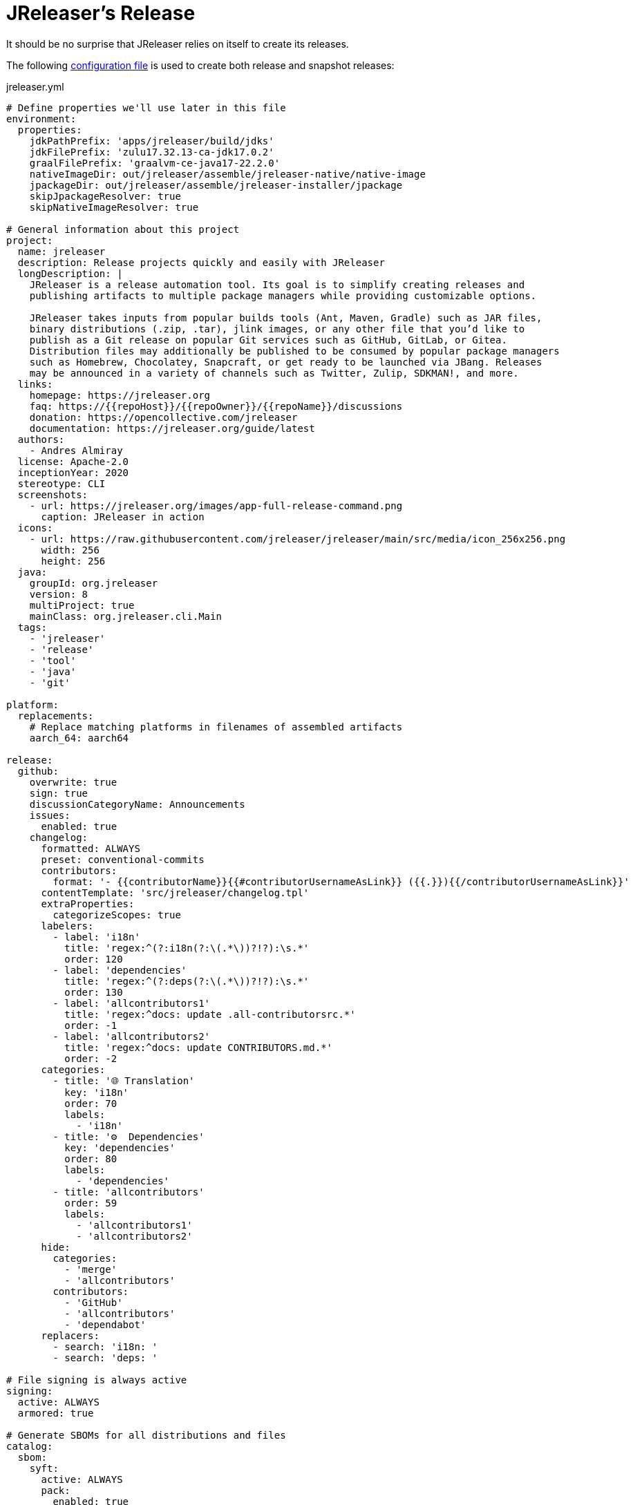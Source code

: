 = JReleaser's Release

It should be no surprise that JReleaser relies on itself to create its releases.

The following link:https://raw.githubusercontent.com/jreleaser/jreleaser/main/jreleaser.yml[configuration file]
is used to create both release and snapshot releases:

[source,yaml]
[subs="+macros,verbatim"]
.jreleaser.yml
----
# Define properties we'll use later in this file
environment:
  properties:
    jdkPathPrefix: 'apps/jreleaser/build/jdks'
    jdkFilePrefix: 'zulu17.32.13-ca-jdk17.0.2'
    graalFilePrefix: 'graalvm-ce-java17-22.2.0'
    nativeImageDir: out/jreleaser/assemble/jreleaser-native/native-image
    jpackageDir: out/jreleaser/assemble/jreleaser-installer/jpackage
    skipJpackageResolver: true
    skipNativeImageResolver: true

# General information about this project
project:
  name: jreleaser
  description: Release projects quickly and easily with JReleaser
  longDescription: |
    JReleaser is a release automation tool. Its goal is to simplify creating releases and
    publishing artifacts to multiple package managers while providing customizable options.

    JReleaser takes inputs from popular builds tools (Ant, Maven, Gradle) such as JAR files,
    binary distributions (.zip, .tar), jlink images, or any other file that you’d like to
    publish as a Git release on popular Git services such as GitHub, GitLab, or Gitea.
    Distribution files may additionally be published to be consumed by popular package managers
    such as Homebrew, Chocolatey, Snapcraft, or get ready to be launched via JBang. Releases
    may be announced in a variety of channels such as Twitter, Zulip, SDKMAN!, and more.
  links:
    homepage: pass:[https://jreleaser.org]
    faq: pass:[https://{{repoHost}}/{{repoOwner}}/{{repoName}}/discussions]
    donation: pass:[https://opencollective.com/jreleaser]
    documentation: pass:[https://jreleaser.org/guide/latest]
  authors:
    - Andres Almiray
  license: Apache-2.0
  inceptionYear: 2020
  stereotype: CLI
  screenshots:
    - url: pass:[https://jreleaser.org/images/app-full-release-command.png]
      caption: JReleaser in action
  icons:
    - url: pass:[https://raw.githubusercontent.com/jreleaser/jreleaser/main/src/media/icon_256x256.png]
      width: 256
      height: 256
  java:
    groupId: org.jreleaser
    version: 8
    multiProject: true
    mainClass: org.jreleaser.cli.Main
  tags:
    - 'jreleaser'
    - 'release'
    - 'tool'
    - 'java'
    - 'git'

platform:
  replacements:
    # Replace matching platforms in filenames of assembled artifacts
    aarch_64: aarch64

release:
  github:
    overwrite: true
    sign: true
    discussionCategoryName: Announcements
    issues:
      enabled: true
    changelog:
      formatted: ALWAYS
      preset: conventional-commits
      contributors:
        format: '- {{contributorName}}{{#contributorUsernameAsLink}} ({{.}}){{/contributorUsernameAsLink}}'
      contentTemplate: 'src/jreleaser/changelog.tpl'
      extraProperties:
        categorizeScopes: true
      labelers:
        - label: 'i18n'
          title: 'regex:^(?:i18n(?:\(.*\))?!?):\s.*'
          order: 120
        - label: 'dependencies'
          title: 'regex:^(?:deps(?:\(.*\))?!?):\s.*'
          order: 130
        - label: 'allcontributors1'
          title: 'regex:^docs: update .all-contributorsrc.*'
          order: -1
        - label: 'allcontributors2'
          title: 'regex:^docs: update CONTRIBUTORS.md.*'
          order: -2
      categories:
        - title: '🌐 Translation'
          key: 'i18n'
          order: 70
          labels:
            - 'i18n'
        - title: '⚙️  Dependencies'
          key: 'dependencies'
          order: 80
          labels:
            - 'dependencies'
        - title: 'allcontributors'
          order: 59
          labels:
            - 'allcontributors1'
            - 'allcontributors2'
      hide:
        categories:
          - 'merge'
          - 'allcontributors'
        contributors:
          - 'GitHub'
          - 'allcontributors'
          - 'dependabot'
      replacers:
        - search: 'i18n: '
        - search: 'deps: '

# File signing is always active
signing:
  active: ALWAYS
  armored: true

# Generate SBOMs for all distributions and files
catalog:
  sbom:
    syft:
      active: ALWAYS
      pack:
        enabled: true

# Deploy JARs and POMs to Maven Central
deploy:
  maven:
    nexus2:
      maven-central:
        active: RELEASE
        url: pass:[https://s01.oss.sonatype.org/service/local]
        closeRepository: true
        releaseRepository: true
        stagingRepositories:
          - build/repos/local/release

# Announcing a release only occurs when it's not snapshot
announce:
  twitter:
    active: RELEASE
    statusTemplate: src/jreleaser/twitter.tpl
  mastodon:
    active: RELEASE
    host: pass:[https://fosstodon.org]
    statusTemplate: src/jreleaser/mastodon.tpl
  http:
    noticeable:
      active: RELEASE
      url: pass:[https://api.noticeable.io/graphql]
      authorization: bearer
      bearerKeyword: Apikey
      method: POST
      headers:
        Accept: application/json
        Content-Type: application/json

assemble:
  # Configure a cross-platform Jlink assembly
  jlink:
    jreleaser-standalone:
      active: ALWAYS
      java:
        version: 11
      imageName: '{{distributionName}}-{{projectEffectiveVersion}}'
      executable: jreleaser
      fileSets:
        - input: '.'
          includes:
            - NOTICE
            - LICENSE
        - input: licenses
          output: licenses
      jdeps:
        multiRelease: base
        ignoreMissingDeps: true
      additionalModuleNames:
        - 'java.security.sasl'
        - 'java.security.jgss'
        - 'jdk.crypto.cryptoki'
        - 'jdk.crypto.ec'
        - 'jdk.localedata'
        - 'jdk.net'
        - 'jdk.security.auth'
        - 'jdk.security.jgss'
      targetJdks:
        - path: '{{jdkPathPrefix}}/zulu17Osx/{{jdkFilePrefix}}-macosx_x64/zulu-17.jdk/Contents/Home'
          platform: 'osx-x86_64'
        - path: '{{jdkPathPrefix}}/zulu17OsxArm/{{jdkFilePrefix}}-macosx_aarch64/zulu-17.jdk/Contents/Home'
          platform: 'osx-aarch_64'
        - path: '{{jdkPathPrefix}}/zulu17Linux/{{jdkFilePrefix}}-linux_x64'
          platform: 'linux-x86_64'
        - path: '{{jdkPathPrefix}}/zulu17LinuxArm/{{jdkFilePrefix}}-linux_aarch64'
          platform: 'linux-aarch_64'
        - path: '{{jdkPathPrefix}}/zulu17LinuxMusl/{{jdkFilePrefix}}-linux_musl_x64'
          platform: 'linux_musl-x86_64'
        - path: '{{jdkPathPrefix}}/zulu17LinuxMuslArm/{{jdkFilePrefix}}-linux_musl_aarch64'
          platform: 'linux_musl-aarch_64'
        - path: '{{jdkPathPrefix}}/zulu17Windows/{{jdkFilePrefix}}-win_x64'
          platform: 'windows-x86_64'
        - path: '{{jdkPathPrefix}}/zulu17WindowsArm/{{jdkFilePrefix}}-win_aarch64'
          platform: 'windows-aarch_64'
      mainJar:
        path: 'apps/jreleaser/build/libs/jreleaser-{{projectVersion}}.jar'
      jars:
        - pattern: 'apps/jreleaser/build/dependencies/flat/*.jar'

  # Configure platform specific installers
  jpackage:
    jreleaser-installer:
      active: ALWAYS
      jlink: jreleaser-standalone
      attachPlatform: true
      applicationPackage:
        appName: jreleaser
        appVersion: '{{projectVersionNumber}}'
        vendor: JReleaser
      osx:
        types: [pkg]
        appName: JReleaser
        packageName: JReleaser
        packageIdentifier: org.jreleaser.cli
        icon: 'src/media/jreleaser.icns'
        resourceDir: 'src/jpackage/osx'
      linux:
        types: [deb,rpm]
        maintainer: jreleaser@kordamp.org
        icon: 'src/media/icon_256x256.png'
      windows:
        types: [msi]
        console: true
        dirChooser: true
        icon: 'src/media/jreleaser.ico'
        resourceDir: 'src/jpackage/windows'

  # Configure native executables
  nativeImage:
    jreleaser-native:
      active: ALWAYS
      java:
        version: 17
      imageName: '{{distributionName}}-{{projectEffectiveVersion}}'
      executable: jreleaser
      fileSets:
        - input: '.'
          includes:
            - NOTICE
            - LICENSE
        - input: licenses
          output: licenses
      mainJar:
        path: 'apps/jreleaser/build/libs/jreleaser-{{projectVersion}}.jar'
      jars:
        - pattern: 'apps/jreleaser/build/dependencies/flat/*.jar'
      graalJdks:
        - path: '{{jdkPathPrefix}}/graal17Osx/{{graalFilePrefix}}/Contents/Home'
          platform: 'osx-x86_64'
        - path: '{{jdkPathPrefix}}/graal17Linux/{{graalFilePrefix}}'
          platform: 'linux-x86_64'
        - path: '{{jdkPathPrefix}}/graal17Windows/{{graalFilePrefix}}'
          platform: 'windows-x86_64'
      upx:
        active: ALWAYS
        version: '3.96'
      args:
        - '-Duser.language=en'
        - '-H:IncludeLocales=en,ca,de,es,fr,hi,it,ja,nl,pt_BR,zh_TW,ru'
        - '-H:Optimize=2'
        - '-H:+RemoveUnusedSymbols'
        -
# Configure 5 distributions
distributions:
  # Distribution 1 is of type JAVA_BINARY
  jreleaser:
    chocolatey:
      active: ALWAYS
      remoteBuild: true
      title: JReleaser
      iconUrl: 'pass:[https://rawcdn.githack.com/jreleaser/jreleaser/0934fa1fa3f0bd09c0c8c39fbdeb5df2ce507457/src/media/icon_128x128.png]'
      bucket:
        active: RELEASE
    flatpak:
      active: ALWAYS
      componentId: org.jreleaser.cli
      developerName: JReleaser
      runtime: FREEDESKTOP
      runtimeVersion: 21.08
      finishArgs:
        - --share=network
        - --filesystem=host
      categories:
        - Developer Tools
      skipReleases:
        - '.*-RC.*'
        - '.*-M.*'
      repository:
        active: RELEASE
        owner: flathub
        name: org.jreleaser.cli
        branch: master
    jbang:
      active: ALWAYS
    macports:
      active: ALWAYS
      categories:
        - devel
        - java
      maintainers:
        - '@aalmiray'
      repository:
        active: RELEASE
        name: jreleaser-macports
    scoop:
      active: ALWAYS
      bucket:
        active: RELEASE
    sdkman:
      active: RELEASE
      architectures:
        - buildOn: [ amd64, arm64 ]
      plugs:
        - name: dot-config-files
          attributes:
            interface: personal-files
          writes:
            - $HOME/.jreleaser
          reads:
            - $HOME/.gnupg
            - $HOME/.gitconfig
            - $HOME/.config/jgit
      localPlugs:
        - network
        - home
        - dot-config-files
    spec:
      active: ALWAYS
      repository:
        active: RELEASE
        name: jreleaser-copr
    artifacts:
      # Transform the artifact name
      - path: apps/{{distributionName}}/build/distributions/{{distributionName}}-{{projectVersion}}.zip
        transform: '{{distributionName}}/{{distributionName}}-{{projectEffectiveVersion}}.zip'
        extraProperties:
          skipSpec: true
      - path: apps/{{distributionName}}/build/distributions/{{distributionName}}-{{projectVersion}}.tar
        transform: '{{distributionName}}/{{distributionName}}-{{projectEffectiveVersion}}.tar'
        extraProperties:
          skipFlatpak: true

  # Distribution 2 is of type SINGLE_JAR
  jreleaser-tool-provider:
    type: SINGLE_JAR
    artifacts:
      # Transform the artifact name
      - path: apps/{{distributionName}}/build/libs/{{distributionName}}-{{projectVersion}}.jar
        transform: '{{distributionName}}/{{distributionName}}-{{projectEffectiveVersion}}.jar'

  # Distribution 3 is of type JLINK
  # Name matches the assembled jlink distribution
  jreleaser-standalone:
    appImage:
      active: ALWAYS
      componentId: org.jreleaser.cli
      developerName: JReleaser
      categories:
        - Development
      repository:
        active: RELEASE
        name: jreleaser-appimage
        commitMessage: 'jreleaser {{tagName}}'
    brew:
      active: ALWAYS
      formulaName: jreleaser
      multiPlatform: true
      tap:
        active: RELEASE
        commitMessage: 'jreleaser {{tagName}}'
    docker:
      # inherited by specs
      active: ALWAYS
      repository:
        active: RELEASE
        commitMessage: 'jreleaser {{tagName}}'
      # inherited by specs
      registries:
        - serverName: DEFAULT
          username: jreleaser
      # inherited by specs
      labels:
        'org.opencontainers.image.title': 'jreleaser'
      # inherited by specs
      postCommands:
        - 'VOLUME /workspace'
      # configure 2 specs
      specs:
        slim:
          imageNames:
            - 'jreleaser/jreleaser-{{dockerSpecName}}:{{tagName}}'
            - 'jreleaser/jreleaser-{{dockerSpecName}}:latest'
          # match by platform
          matchers:
            platform: 'linux-x86_64'
          preCommands:
            - 'ARG DEBIAN_FRONTEND=noninteractive'
            - 'ENV TZ=Europe/Zurich'
            - 'RUN apt-get update && apt-get install -y unzip binutils fakeroot rpm'
        alpine:
          imageNames:
            - 'jreleaser/jreleaser-{{dockerSpecName}}:{{tagName}}'
            - 'jreleaser/jreleaser-{{dockerSpecName}}:latest'
          # match by platform
          matchers:
            platform: 'linux_musl-x86_64'
          preCommands:
            - 'RUN apk add unzip binutils fakeroot rpm'

  # Distribution 4 is of type NATIVE_PACKAGE
  # Name matches the assembled jpackage distribution
  jreleaser-installer:
    type: NATIVE_PACKAGE
    winget:
      active: RELEASE
      package:
        name: jreleaser
      repository:
        active: ALWAYS
        name: jreleaser-winget
        commitMessage: 'jreleaser {{tagName}}'
    executable:
      name: jreleaser
      windowsExtension: exe
    artifacts:
      # Transform the artifact name
      - path: '{{jpackageDir}}/JReleaser-{{projectVersionNumber}}-osx-x86_64.pkg'
        transform: '{{distributionName}}/{{distributionName}}-{{projectEffectiveVersion}}-osx-x86_64.pkg'
        platform: 'osx-x86_64'
      - path: '{{jpackageDir}}/jreleaser_{{projectVersionNumber}}-1_amd64.deb'
        transform: '{{distributionName}}/{{distributionName}}_{{projectEffectiveVersion}}-1_amd64.deb'
        platform: 'linux-x86_64'
      - path: '{{jpackageDir}}/jreleaser-{{projectVersionNumber}}-1.x86_64.rpm'
        transform: '{{distributionName}}/{{distributionName}}-{{projectEffectiveVersion}}-1.x86_64.rpm'
        platform: 'linux-x86_64'
      - path: '{{jpackageDir}}/jreleaser-{{projectVersionNumber}}-windows-x86_64.msi'
        transform: '{{distributionName}}/{{distributionName}}-{{projectEffectiveVersion}}-windows-x86_64.msi'
        platform: 'windows-x86_64'

  # Distribution 5 is of type BINARY
  # Name matches the assembled nativeImage distribution
  jreleaser-native:
    artifacts:
      - path: '{{nativeImageDir}}/{{distributionName}}-{{projectEffectiveVersion}}-osx-x86_64.zip'
        platform: 'osx-x86_64'
      - path: '{{nativeImageDir}}/{{distributionName}}-{{projectEffectiveVersion}}-linux-x86_64.zip'
        platform: 'linux-x86_64'
      - path: '{{nativeImageDir}}/{{distributionName}}-{{projectEffectiveVersion}}-windows-x86_64.zip'
        platform: 'windows-x86_64'

files:
  artifacts:
    - path: VERSION
      extraProperties:
        skipChecksum: true
        skipSigning: true
        skipSbom: true
    - path: plugins/jreleaser-ant-tasks/build/distributions/jreleaser-ant-tasks-{{projectVersion}}.zip
      transform: 'jreleaser-ant-tasks/jreleaser-ant-tasks-{{projectEffectiveVersion}}.zip'
----

Which will create and tag a prerelease on GitHub when the project is snapshot, and a regular release when
the project is not snapshot.

The release will have the following assets:

[source]
[subs="+macros,attributes"]
----
# binaries created by the Gradle build
jreleaser-{jreleaser-effective-version}.tar
jreleaser-{jreleaser-effective-version}.zip
jreleaser-ant-tasks-{jreleaser-effective-version}.zip
jreleaser-tool-provider-{jreleaser-effective-version}.jar

# binaries created by the Jlink assembler
jreleaser-standalone-{jreleaser-effective-version}-linux-aarch64.zip
jreleaser-standalone-{jreleaser-effective-version}-linux-x86_64.zip
jreleaser-standalone-{jreleaser-effective-version}-linux_musl-aarch64.zip
jreleaser-standalone-{jreleaser-effective-version}-linux_musl-x86_64.zip
jreleaser-standalone-{jreleaser-effective-version}-osx-aarch64.zip
jreleaser-standalone-{jreleaser-effective-version}-osx-x86_64.zip
jreleaser-standalone-{jreleaser-effective-version}-windows-aarch64.zip
jreleaser-standalone-{jreleaser-effective-version}-windows-x86_64.zip

# binaries created by the Jpackage assembler
jreleaser-installer-{jreleaser-effective-version}-osx-x86_64.pkg
jreleaser-installer-{jreleaser-effective-version}-1_amd64.deb
jreleaser-installer-{jreleaser-effective-version}-1.x86_64.rpm
jreleaser-installer-{jreleaser-effective-version}-windows-x86_64.msi

# binaries created by the NativeImage assembler
jreleaser-native-{jreleaser-effective-version}-osx-x86_64.zip
jreleaser-native-{jreleaser-effective-version}-linux-x86_64.zip
jreleaser-native-{jreleaser-effective-version}-windows-x86_64.zip

# sbom archive
jreleaser-{jreleaser-effective-version}-sboms.zip

# checksums
checksums_rmd160.txt
checksums_sha256.txt
jreleaser-{jreleaser-effective-version}.zip.rmd160
jreleaser-{jreleaser-effective-version}.zip.sha256

# signatures
checksums_rmd160.txt.asc
checksums_sha256.txt.asc
jreleaser-{jreleaser-effective-version}-sboms.zip.asc
jreleaser-{jreleaser-effective-version}.tar.asc
jreleaser-{jreleaser-effective-version}.zip.asc
jreleaser-ant-tasks-{jreleaser-effective-version}.zip.asc
jreleaser-tool-provider-{jreleaser-effective-version}.jar.asc
jreleaser-standalone-{jreleaser-effective-version}-linux-aarch64.zip.asc
jreleaser-standalone-{jreleaser-effective-version}-linux-x86_64.zip.asc
jreleaser-standalone-{jreleaser-effective-version}-linux_musl-aarch64.zip.asc
jreleaser-standalone-{jreleaser-effective-version}-linux_musl-x86_64.zip.asc
jreleaser-standalone-{jreleaser-effective-version}-osx-aarch64.zip.asc
jreleaser-standalone-{jreleaser-effective-version}-osx-x86_64.zip.asc
jreleaser-standalone-{jreleaser-effective-version}-windows-aarch64.zip.asc
jreleaser-standalone-{jreleaser-effective-version}-windows-x86_64.zip.asc
jreleaser-installer-{jreleaser-effective-version}-osx-x86_64.pkg.asc
jreleaser-installer-{jreleaser-effective-version}-1_amd64.deb.asc
jreleaser-installer-{jreleaser-effective-version}-1.x86_64.rpm.asc
jreleaser-installer-{jreleaser-effective-version}-windows-x86_64.msi.asc
jreleaser-native-{jreleaser-effective-version}-osx-x86_64.zip.asc
jreleaser-native-{jreleaser-effective-version}-linux-x86_64.zip.asc
jreleaser-native-{jreleaser-effective-version}-windows-x86_64.zip.asc

# additional files
VERSION
----

Additionally, the following repositories will be updated with new packagers:

 * https://github.com/jreleaser/chocolatey-bucket
 * https://github.com/jreleaser/homebrew-tap
 * https://github.com/jreleaser/jbang-catalog
 * https://github.com/jreleaser/jreleaser-appimage
 * https://github.com/jreleaser/jreleaser-copr
 * https://github.com/jreleaser/jreleaser-docker
 * https://github.com/jreleaser/jreleaser-macports
 * https://github.com/jreleaser/jreleaser-snap
 * https://github.com/jreleaser/jreleaser-winget
 * https://github.com/jreleaser/scoop-jreleaser
 * https://github.com/flathub/org.jreleaser.cli

Docker images will also be published to DockerHub:

 * https://hub.docker.com/r/jreleaser/jreleaser-slim
 * https://hub.docker.com/r/jreleaser/jreleaser-alpine

JARs and POMs will be posted to Maven Central:

 * https://search.maven.org/search?q=jreleaser

Finally, Twitter & Mastodon threads will be posted, as well as a news item at link:https://jreleaser.noticeable.news/[].
